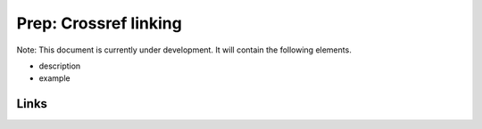 
Prep: Crossref linking
======================

Note: This document is currently under development. It will contain the following elements.


* description
* example

Links
-----
